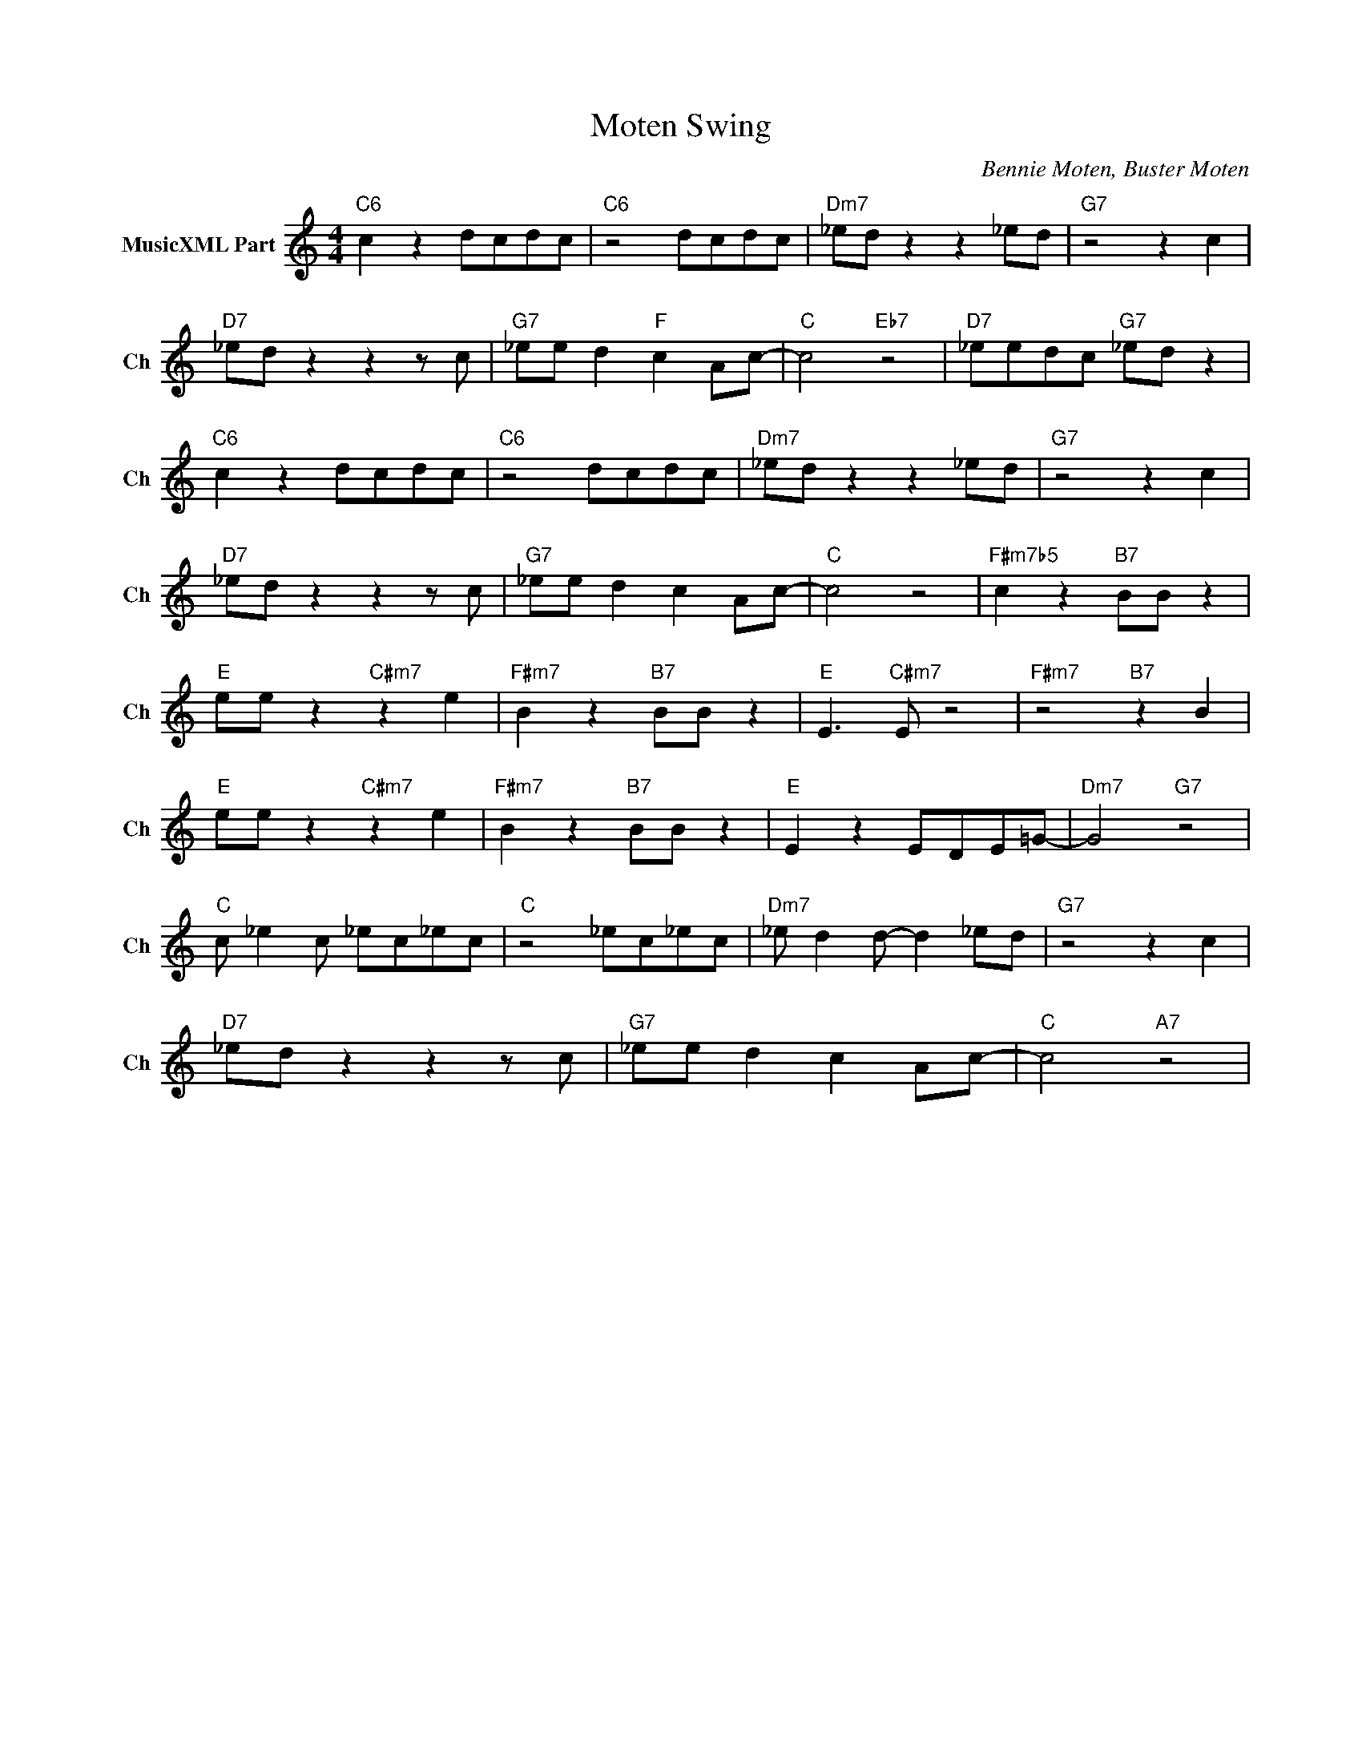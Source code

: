 X:1
T:Moten Swing
C:Bennie Moten, Buster Moten
L:1/4
M:4/4
I:linebreak $
K:C
V:1 treble nm="MusicXML Part" snm="Ch"
V:1
"C6" c z d/c/d/c/ |"C6" z2 d/c/d/c/ |"Dm7" _e/d/ z z _e/d/ |"G7" z2 z c |$"D7" _e/d/ z z z/ c/ | %5
"G7" _e/e/ d"F" c A/c/- |"C" c2"Eb7" z2 |"D7" _e/e/d/c/"G7" _e/d/ z |$"C6" c z d/c/d/c/ | %9
"C6" z2 d/c/d/c/ |"Dm7" _e/d/ z z _e/d/ |"G7" z2 z c |$"D7" _e/d/ z z z/ c/ |"G7" _e/e/ d c A/c/- | %14
"C" c2 z2 |"F#m7b5" c z"B7" B/B/ z |$"E" e/e/ z"C#m7" z e |"F#m7" B z"B7" B/B/ z | %18
"E" E3/2"C#m7" E/ z2 |"F#m7" z2"B7" z B |$"E" e/e/ z"C#m7" z e |"F#m7" B z"B7" B/B/ z | %22
"E" E z E/D/E/=G/- |"Dm7" G2"G7" z2 |$"C" c/ _e c/ _e/c/_e/c/ |"C" z2 _e/c/_e/c/ | %26
"Dm7" _e/ d d/- d _e/d/ |"G7" z2 z c |$"D7" _e/d/ z z z/ c/ |"G7" _e/e/ d c A/c/- |"C" c2"A7" z2 | %31
